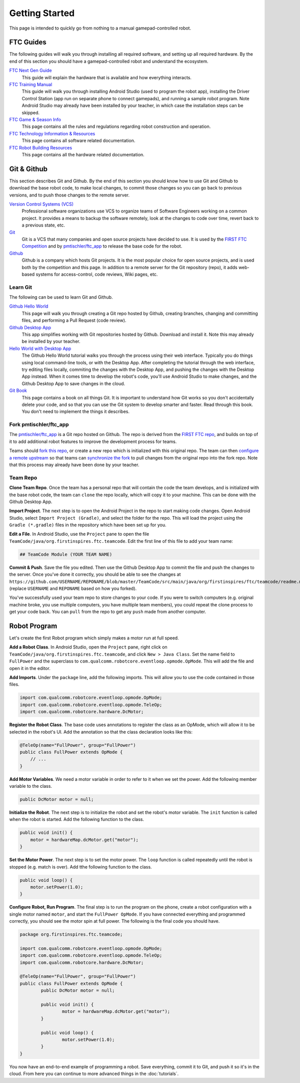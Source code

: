 Getting Started
===============

This page is intended to quickly go from nothing to a manual gamepad-controlled robot.


FTC Guides
----------

The following guides will walk you through installing all required software,
and setting up all required hardware. By the end of this section you should
have a gamepad-controlled robot and understand the ecosystem.

`FTC Next Gen Guide <https://github.com/ftctechnh/ftc_app/raw/master/doc/tutorial/FTC_NextGenGuide.pdf>`__
  This guide will explain the hardware that is available and how everything
  interacts.

`FTC Training Manual <https://github.com/ftctechnh/ftc_app/raw/master/doc/tutorial/FTCTraining_Manual.pdf>`__
  This guide will walk you through installing Android Studio (used to program
  the robot app), installing the Driver Control Station (app run on separate
  phone to connect gamepads), and running a sample robot program. Note Android
  Studio may already have been installed by your teacher, in which case the
  installation steps can be skipped.

`FTC Game & Season Info <http://www.firstinspires.org/resource-library/ftc/game-and-season-info>`__
  This page contains all the rules and regulations regarding robot construction
  and operation.

`FTC Technology Information & Resources <http://www.firstinspires.org/resource-library/ftc/technology-information-and-resources>`__
  This page contains all software related documentation.

`FTC Robot Building Resources <http://www.firstinspires.org/resource-library/ftc/robot-building-resources>`__
  This page contains all the hardware related documentation.


Git & Github
------------

This section describes Git and Github. By the end of this section you should
know how to use Git and Github to download the base robot code, to make local
changes, to commit those changes so you can go back to previous versions, and
to push those changes to the remote server.

`Version Control Systems (VCS) <https://en.wikipedia.org/wiki/Version_control>`__
    Professional software organizations use VCS to organize teams of Software
    Engineers working on a common project. It provides a means to backup the
    software remotely, look at the changes to code over time, revert back to a
    previous state, etc.

`Git <https://en.wikipedia.org/wiki/Git>`__
    Git is a VCS that many companies and open source projects have decided to
    use. It is used by the `FIRST FTC Competition
    <https://github.com/ftctechnh/ftc_app>`__ and by `pmtischler/ftc_app
    <https://github.com/pmtischler/ftc_app>`__ to release the base code for the
    robot.

`Github <https://github.com/>`__
    Github is a company which hosts Git projects.  It is the most popular
    choice for open source projects, and is used both by the competition and
    this page. In addition to a remote server for the Git repository (repo), it
    adds web-based systems for access-control, code reviews, Wiki pages, etc.


Learn Git
~~~~~~~~~

The following can be used to learn Git and Github.

`Github Hello World <https://guides.github.com/activities/hello-world/>`__
  This page will walk you through creating a Git repo hosted by Github,
  creating branches, changing and committing files, and performing a Pull
  Request (code review).
`Github Desktop App <https://desktop.github.com/>`__
  This app simplifies working with Git repositories hosted by Github. Download
  and install it. Note this may already be installed by your teacher.

`Hello World with Desktop App <https://help.github.com/desktop/guides/contributing/>`__
  The Github Hello World tutorial walks you through the process using their
  web interface. Typically you do things using local command-line tools, or
  with the Desktop App. After completing the tutorial through the web
  interface, try editing files locally, commiting the changes with the Desktop
  App, and pushing the changes with the Desktop App instead. When it comes time
  to develop the robot's code, you'll use Android Studio to make changes, and
  the Github Desktop App to save changes in the cloud.

`Git Book <https://git-scm.com/doc>`__
  This page contains a book on all things Git. It is important to understand
  how Git works so you don't accidentally delete your code, and so that you can
  use the Git system to develop smarter and faster. Read through this book. You
  don't need to implement the things it describes.



Fork pmtischler/ftc_app
~~~~~~~~~~~~~~~~~~~~~~~

The `pmtischler/ftc_app <https://github.com/pmtischler/ftc_app>`__ is a Git
repo hosted on Github. The repo is derived from the `FIRST FTC
repo <https://github.com/ftctechnh/ftc_app>`__, and builds on top of it
to add additional robot features to improve the development process for teams.

Teams should `fork this repo
<https://help.github.com/articles/fork-a-repo/>`__, or create a new repo which
is initialized with this original repo. The team can then `configure a remote
upstream <https://help.github.com/articles/configuring-a-remote-for-a-fork/>`__
so that teams can `synchronize the fork
<https://help.github.com/articles/syncing-a-fork/>`__ to pull changes from the
original repo into the fork repo. Note that this process may already have been
done by your teacher.


Team Repo
~~~~~~~~~

**Clone Team Repo**. Once the team has a personal repo that will contain the
code the team develops, and is initialized with the base robot code, the team
can ``clone`` the repo locally, which will copy it to your machine. This can be
done with the Github Desktop App.

**Import Project**. The next step is to open the Android Project in the repo to
start making code changes. Open Android Studio, select ``Import Project
(Gradle)``, and select the folder for the repo. This will load the project
using the ``Gradle (*.gradle)`` files in the repository which have been set up
for you.

**Edit a File**. In Android Studio, use the ``Project`` pane to open the file
``TeamCode/java/org.firstinspires.ftc.teamcode``. Edit the first line of this
file to add your team name:

.. code-block:: markdown

    ## TeamCode Module (YOUR TEAM NAME)

**Commit & Push**. Save the file you edited. Then use the Github Desktop App to
commit the file and push the changes to the server. Once you've done it
correctly, you should be able to see the changes at
``https://github.com/USERNAME/REPONAME/blob/master/TeamCode/src/main/java/org/firstinspires/ftc/teamcode/readme.md``
(replace ``USERNAME`` and ``REPONAME`` based on how you forked).

You've successfully used your team repo to store changes to your code. If you
were to switch computers (e.g. original machine broke, you use multiple
computers, you have multiple team members), you could repeat the clone process
to get your code back. You can ``pull`` from the repo to get any ``push`` made
from another computer.


Robot Program
-------------

Let's create the first Robot program which simply makes a motor run at full
speed.

**Add a Robot Class**. In Android Studio, open the ``Project`` pane, right
click on ``TeamCode/java/org.firstinspires.ftc.teamcode``, and click ``New >
Java Class``. Set the name field to ``FullPower`` and the superclass to
``com.qualcomm.robotcore.eventloop.opmode.OpMode``. This will add the file and
open it in the editor.

**Add Imports**. Under the ``package`` line, add the following imports. This
will allow you to use the code contained in those files.

.. code-block:: java

	import com.qualcomm.robotcore.eventloop.opmode.OpMode;
	import com.qualcomm.robotcore.eventloop.opmode.TeleOp;
	import com.qualcomm.robotcore.hardware.DcMotor;

**Register the Robot Class**. The base code uses annotations to register the
class as an OpMode, which will allow it to be selected in the robot's UI. Add
the annotation so that the class declaration looks like this:

.. code-block:: java

    @TeleOp(name="FullPower", group="FullPower")
    public class FullPower extends OpMode {
        // ...
    }

**Add Motor Variables**. We need a motor variable in order to refer to it when
we set the power. Add the following member variable to the class.

.. code-block:: java

    public DcMotor motor = null;

**Initialize the Robot**. The next step is to initialize the robot and set the
robot's motor variable. The ``init`` function is called when the robot is
started. Add the following function to the class.

.. code-block:: java

    public void init() {
        motor = hardwareMap.dcMotor.get("motor");
    }

**Set the Motor Power**. The next step is to set the motor power. The ``loop``
function is called repeatedly until the robot is stopped (e.g. match is over).
Add tthe following function to the class.

.. code-block:: java

    public void loop() {
        motor.setPower(1.0);
    }

**Configure Robot, Run Program**. The final step is to run the program on the
phone, create a robot configuration with a single motor named ``motor``, and
start the ``FullPower OpMode``. If you have connected everything and programmed
correctly, you should see the motor spin at full power. The following is the
final code you should have.

.. code-block:: java

	package org.firstinspires.ftc.teamcode;

	import com.qualcomm.robotcore.eventloop.opmode.OpMode;
	import com.qualcomm.robotcore.eventloop.opmode.TeleOp;
	import com.qualcomm.robotcore.hardware.DcMotor;

	@TeleOp(name="FullPower", group="FullPower")
	public class FullPower extends OpMode {
		public DcMotor motor = null;

		public void init() {
			motor = hardwareMap.dcMotor.get("motor");
		}

		public void loop() {
			motor.setPower(1.0);
		}
	}

You now have an end-to-end example of programming a robot. Save everything,
commit it to Git, and push it so it's in the cloud. From here you can continue
to more advanced things in the :doc:`tutorials`.
